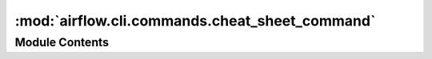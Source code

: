 :mod:`airflow.cli.commands.cheat_sheet_command`
===============================================

.. py:module:: airflow.cli.commands.cheat_sheet_command


Module Contents
---------------

.. data:: ANSI_COLORS_DISABLED
   :annotation: = ANSI_COLORS_DISABLED

   Environment variable disable using rich output. It is supported by termcolor library


.. function:: cheat_sheet(args)
   Display cheat-sheet.


.. function:: display_commands_index()
   Display list of all commands.


